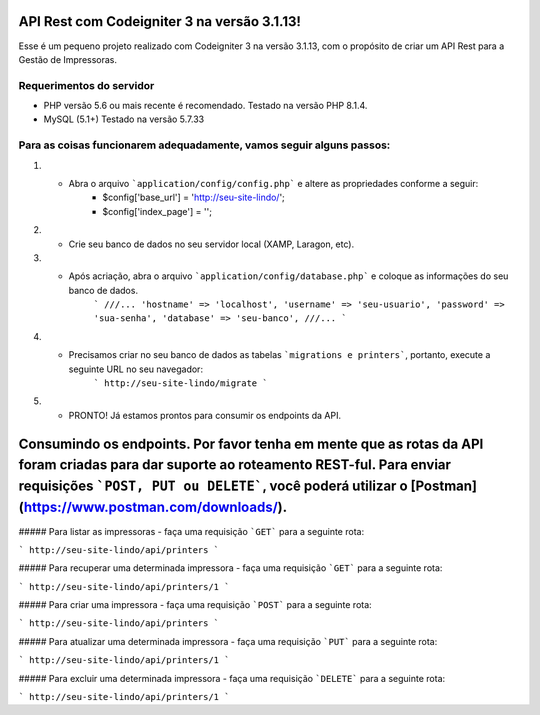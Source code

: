 ###################
API Rest com Codeigniter 3 na versão 3.1.13!
###################

Esse é um pequeno projeto realizado com Codeigniter 3 na versão 3.1.13, com o propósito de criar um API Rest para a Gestão de Impressoras.

*******************
Requerimentos do servidor
*******************

- PHP versão 5.6 ou mais recente é recomendado. Testado na versão PHP 8.1.4.
- MySQL (5.1+) Testado na versão 5.7.33


*********
Para as coisas funcionarem adequadamente, vamos seguir alguns passos:
*********

1. - Abra o arquivo ```application/config/config.php``` e altere as propriedades conforme a seguir:
        - $config['base_url'] = 'http://seu-site-lindo/';
        - $config['index_page'] = '';

2. - Crie seu banco de dados no seu servidor local (XAMP, Laragon, etc).
3. - Após acriação, abra o arquivo ```application/config/database.php``` e coloque as informações do seu banco de dados.
        ```
        ///...
        'hostname' => 'localhost',
        'username' => 'seu-usuario',
        'password' => 'sua-senha',
        'database' => 'seu-banco',
        ///...
        ```

4. - Precisamos criar no seu banco de dados as tabelas ```migrations e printers```, portanto, execute a seguinte URL no seu navegador:
        ```
        http://seu-site-lindo/migrate
        ```

5. - PRONTO! Já estamos prontos para consumir os endpoints da API.


###################
Consumindo os endpoints. Por favor tenha em mente que as rotas da API foram criadas para dar suporte ao roteamento REST-ful. Para enviar requisições ```POST, PUT ou DELETE```, você poderá utilizar o [Postman](https://www.postman.com/downloads/).
###################


##### Para listar as impressoras - faça uma requisição ```GET``` para a seguinte rota:

```
http://seu-site-lindo/api/printers
```


##### Para recuperar uma determinada impressora - faça uma requisição ```GET``` para a seguinte rota:

```
http://seu-site-lindo/api/printers/1
```

##### Para criar uma impressora - faça uma requisição ```POST``` para a seguinte rota:

```
http://seu-site-lindo/api/printers
```

##### Para atualizar uma determinada impressora - faça uma requisição ```PUT``` para a seguinte rota:

```
http://seu-site-lindo/api/printers/1
```

##### Para excluir uma determinada impressora - faça uma requisição ```DELETE``` para a seguinte rota:

```
http://seu-site-lindo/api/printers/1
```

